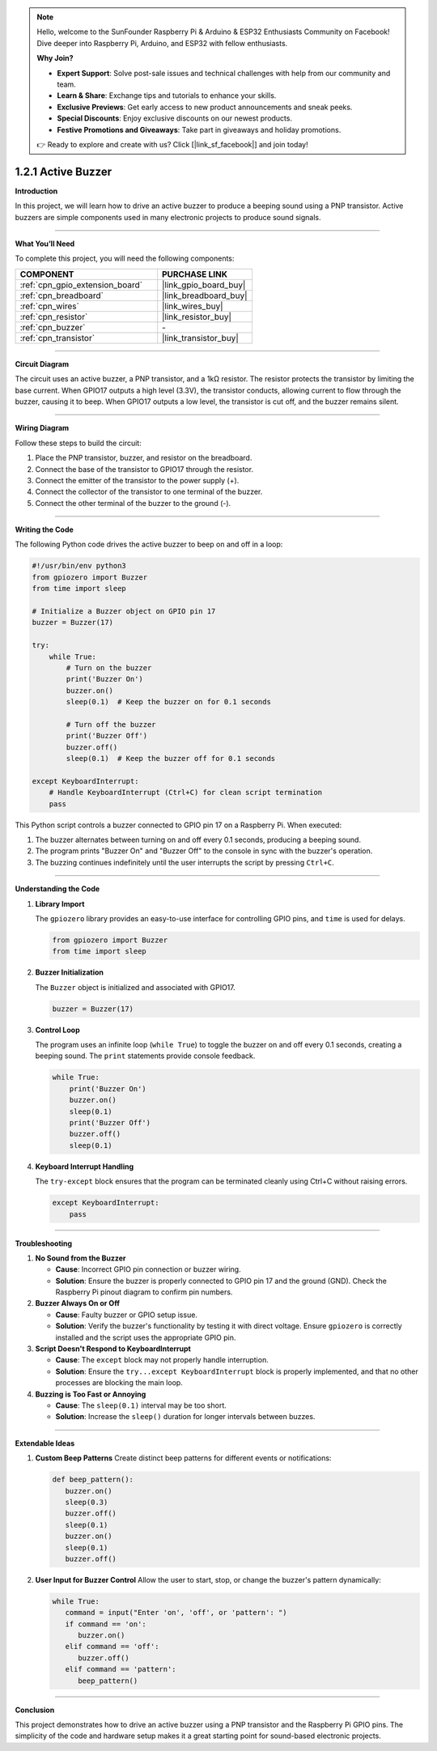 .. note::

    Hello, welcome to the SunFounder Raspberry Pi & Arduino & ESP32 Enthusiasts Community on Facebook! Dive deeper into Raspberry Pi, Arduino, and ESP32 with fellow enthusiasts.

    **Why Join?**

    - **Expert Support**: Solve post-sale issues and technical challenges with help from our community and team.
    - **Learn & Share**: Exchange tips and tutorials to enhance your skills.
    - **Exclusive Previews**: Get early access to new product announcements and sneak peeks.
    - **Special Discounts**: Enjoy exclusive discounts on our newest products.
    - **Festive Promotions and Giveaways**: Take part in giveaways and holiday promotions.

    👉 Ready to explore and create with us? Click [|link_sf_facebook|] and join today!

.. _1.2.1_py:

1.2.1 Active Buzzer
=========================================

**Introduction**

In this project, we will learn how to drive an active buzzer to produce a beeping sound using a PNP transistor. Active buzzers are simple components used in many electronic projects to produce sound signals.

----------------------------------------------

**What You’ll Need**

To complete this project, you will need the following components:

.. list-table::
    :widths: 30 20
    :header-rows: 1

    *   - COMPONENT
        - PURCHASE LINK

    *   - :ref:`cpn_gpio_extension_board`
        - |link_gpio_board_buy|
    *   - :ref:`cpn_breadboard`
        - |link_breadboard_buy|
    *   - :ref:`cpn_wires`
        - |link_wires_buy|
    *   - :ref:`cpn_resistor`
        - |link_resistor_buy|
    *   - :ref:`cpn_buzzer`
        - \-
    *   - :ref:`cpn_transistor`
        - |link_transistor_buy|

----------------------------------------------

**Circuit Diagram**

The circuit uses an active buzzer, a PNP transistor, and a 1kΩ resistor. The resistor protects the transistor by limiting the base current. When GPIO17 outputs a high level (3.3V), the transistor conducts, allowing current to flow through the buzzer, causing it to beep. When GPIO17 outputs a low level, the transistor is cut off, and the buzzer remains silent.

.. image:: ../python/img/1.2.1_active_buzzer_schematic.png

----------------------------------------------

**Wiring Diagram**

Follow these steps to build the circuit:

1. Place the PNP transistor, buzzer, and resistor on the breadboard.
2. Connect the base of the transistor to GPIO17 through the resistor.
3. Connect the emitter of the transistor to the power supply (+).
4. Connect the collector of the transistor to one terminal of the buzzer.
5. Connect the other terminal of the buzzer to the ground (-).

.. image:: ../python/img/1.2.1_ActiveBuzzer_circuit.png

----------------------------------------------

**Writing the Code**

The following Python code drives the active buzzer to beep on and off in a loop:

.. code-block:: python

   #!/usr/bin/env python3
   from gpiozero import Buzzer
   from time import sleep

   # Initialize a Buzzer object on GPIO pin 17
   buzzer = Buzzer(17)

   try:
       while True:
           # Turn on the buzzer
           print('Buzzer On')
           buzzer.on()
           sleep(0.1)  # Keep the buzzer on for 0.1 seconds

           # Turn off the buzzer
           print('Buzzer Off')
           buzzer.off()
           sleep(0.1)  # Keep the buzzer off for 0.1 seconds

   except KeyboardInterrupt:
       # Handle KeyboardInterrupt (Ctrl+C) for clean script termination
       pass


This Python script controls a buzzer connected to GPIO pin 17 on a Raspberry Pi. When executed:

1. The buzzer alternates between turning on and off every 0.1 seconds, producing a beeping sound.
2. The program prints "Buzzer On" and "Buzzer Off" to the console in sync with the buzzer's operation.
3. The buzzing continues indefinitely until the user interrupts the script by pressing ``Ctrl+C``.



----------------------------------------------

**Understanding the Code**

1. **Library Import**

   The ``gpiozero`` library provides an easy-to-use interface for controlling GPIO pins, and ``time`` is used for delays.

   .. code-block:: python

       from gpiozero import Buzzer
       from time import sleep

2. **Buzzer Initialization**

   The ``Buzzer`` object is initialized and associated with GPIO17.

   .. code-block:: python

       buzzer = Buzzer(17)

3. **Control Loop**

   The program uses an infinite loop (``while True``) to toggle the buzzer on and off every 0.1 seconds, creating a beeping sound. The ``print`` statements provide console feedback.

   .. code-block:: python

       while True:
           print('Buzzer On')
           buzzer.on()
           sleep(0.1)
           print('Buzzer Off')
           buzzer.off()
           sleep(0.1)

4. **Keyboard Interrupt Handling**

   The ``try-except`` block ensures that the program can be terminated cleanly using Ctrl+C without raising errors.

   .. code-block:: python

       except KeyboardInterrupt:
           pass



----------------------------------------------

**Troubleshooting**

1. **No Sound from the Buzzer**  

   - **Cause**: Incorrect GPIO pin connection or buzzer wiring.  
   - **Solution**: Ensure the buzzer is properly connected to GPIO pin 17 and the ground (GND). Check the Raspberry Pi pinout diagram to confirm pin numbers.

2. **Buzzer Always On or Off**  

   - **Cause**: Faulty buzzer or GPIO setup issue.  
   - **Solution**: Verify the buzzer's functionality by testing it with direct voltage. Ensure ``gpiozero`` is correctly installed and the script uses the appropriate GPIO pin.

3. **Script Doesn't Respond to KeyboardInterrupt**  

   - **Cause**: The ``except`` block may not properly handle interruption.  
   - **Solution**: Ensure the ``try...except KeyboardInterrupt`` block is properly implemented, and that no other processes are blocking the main loop.

4. **Buzzing is Too Fast or Annoying**  

   - **Cause**: The ``sleep(0.1)`` interval may be too short.  
   - **Solution**: Increase the ``sleep()`` duration for longer intervals between buzzes.


----------------------------------------------

**Extendable Ideas**

1. **Custom Beep Patterns**  
   Create distinct beep patterns for different events or notifications:

   .. code-block:: python

      def beep_pattern():
         buzzer.on()
         sleep(0.3)
         buzzer.off()
         sleep(0.1)
         buzzer.on()
         sleep(0.1)
         buzzer.off()


2. **User Input for Buzzer Control**  
   Allow the user to start, stop, or change the buzzer's pattern dynamically:

   .. code-block:: python

      while True:
         command = input("Enter 'on', 'off', or 'pattern': ")
         if command == 'on':
            buzzer.on()
         elif command == 'off':
            buzzer.off()
         elif command == 'pattern':
            beep_pattern()



----------------------------------------------

**Conclusion**

This project demonstrates how to drive an active buzzer using a PNP transistor and the Raspberry Pi GPIO pins. The simplicity of the code and hardware setup makes it a great starting point for sound-based electronic projects.
